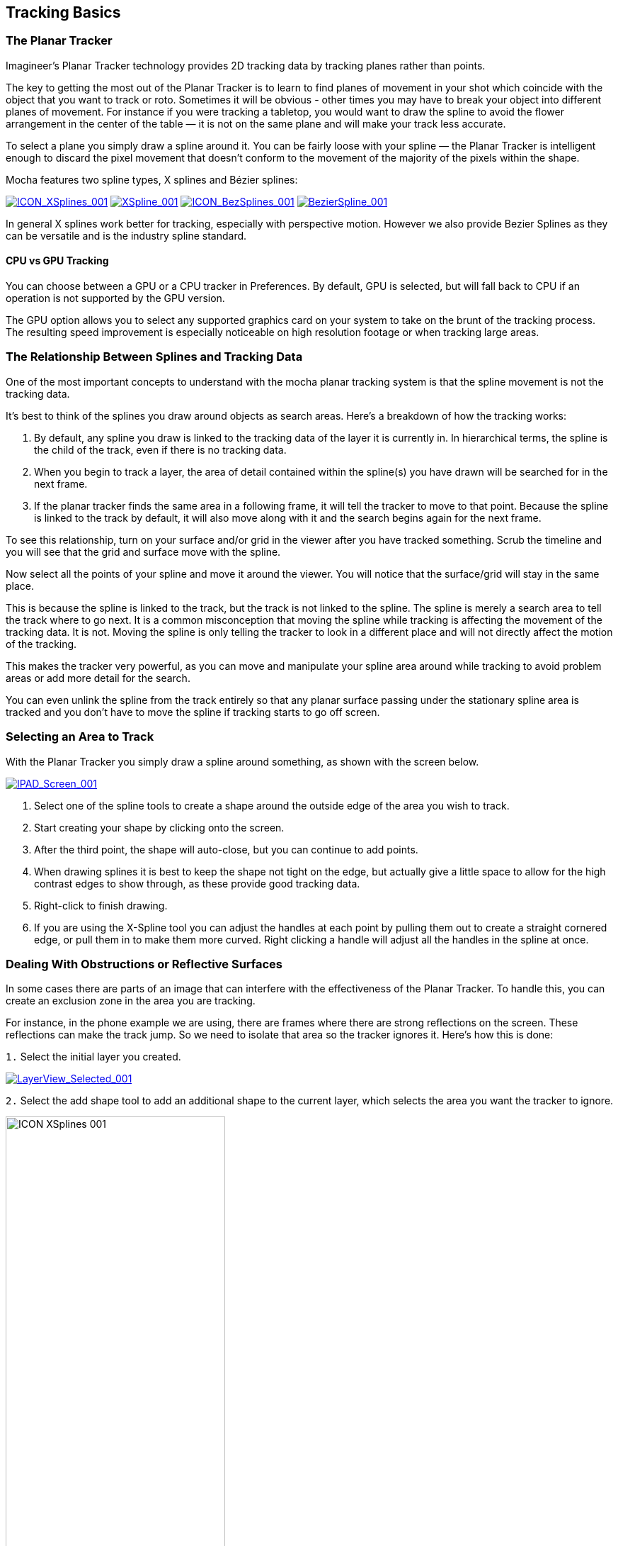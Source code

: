 
== Tracking Basics



=== The Planar Tracker

Imagineer's Planar Tracker technology provides 2D tracking data by tracking planes rather than points.

The key to getting the most out of the Planar Tracker is to learn to find planes of movement in your shot which coincide with the object that you want to track or roto. Sometimes it will be obvious - other times you may have to break your object into different planes of movement. For instance if you were tracking a tabletop, you would want to draw the spline to avoid the flower arrangement in the center of the table — it is not on the same plane and will make your track less accurate.

To select a plane you simply draw a spline around it. You can be fairly loose with your spline — the Planar Tracker is intelligent enough to discard the pixel movement that doesn't conform to the movement of the majority of the pixels within the shape.

Mocha features two spline types, X splines and Bézier splines:

image://borisfx-com-res.cloudinary.com/image/upload/v1531783954/documentation/mocha/images/5.0.0/ICON_XSplines_001.jpg["ICON_XSplines_001",link="//borisfx-com-res.cloudinary.com/image/upload/v1531783954/documentation/mocha/images/5.0.0/ICON_XSplines_001.jpg"] image://borisfx-com-res.cloudinary.com/image/upload/v1531783954/documentation/mocha/images/5.0.0/XSpline_001.jpg["XSpline_001",link="//borisfx-com-res.cloudinary.com/image/upload/v1531783954/documentation/mocha/images/5.0.0/XSpline_001.jpg"]
image://borisfx-com-res.cloudinary.com/image/upload/v1531783954/documentation/mocha/images/5.0.0/ICON_BezSplines_001.jpg["ICON_BezSplines_001",link="//borisfx-com-res.cloudinary.com/image/upload/v1531783954/documentation/mocha/images/5.0.0/ICON_BezSplines_001.jpg"] image://borisfx-com-res.cloudinary.com/image/upload/v1531783954/documentation/mocha/images/5.0.0/BezierSpline_001.jpg["BezierSpline_001",link="//borisfx-com-res.cloudinary.com/image/upload/v1531783954/documentation/mocha/images/5.0.0/BezierSpline_001.jpg"]

In general X splines work better for tracking, especially with perspective motion. However we also provide Bezier Splines as they can be versatile and is the industry spline standard.

==== CPU vs GPU Tracking

You can choose between a GPU or a CPU tracker in Preferences. By default, GPU is selected, but will fall back to CPU if an operation is not supported by the GPU version.

The GPU option allows you to select any supported graphics card on your system to take on the brunt of the tracking process. The resulting speed improvement is especially noticeable on high resolution footage or when tracking large areas.


=== The Relationship Between Splines and Tracking Data

One of the most important concepts to understand with the mocha planar tracking system is that the spline movement is not the tracking data.

It's best to think of the splines you draw around objects as search areas.  Here's a breakdown of how the tracking works:

. By default, any spline you draw is linked to the tracking data of the layer it is currently in. In hierarchical terms, the spline is the child of the track, even if there is no tracking data.
. When you begin to track a layer, the area of detail contained within the spline(s) you have drawn will be searched for in the next frame.
. If the planar tracker finds the same area in a following frame, it will tell the tracker  to move to that point.  Because the spline is linked to the track by default, it will also move along with it and the search begins again for the next frame.

To see this relationship, turn on your surface and/or grid in the viewer after you have tracked something. Scrub the timeline and you will see that the grid and surface move with the spline.

Now select all the points of your spline and move it around the viewer.   You will notice that the surface/grid will stay in the same place.

This is because the spline is linked to the track, but the track is not linked to the spline.  The spline is merely a search area to tell the track where to go next.  It is a common misconception that moving the spline while tracking is affecting the movement of the tracking data.  It is not.  Moving the spline is only telling the tracker to look in a different place and will not directly affect the motion of the tracking.

This makes the tracker very powerful, as you can move and manipulate your spline area around while tracking to avoid problem areas or add more detail for the search.

You can even unlink the spline from the track entirely so that any planar surface passing under the stationary spline area is tracked and you don't have to move the spline if tracking starts to go off screen.


=== Selecting an Area to Track

With the Planar Tracker you simply draw a spline around something, as shown with the screen below.


image:://borisfx-com-res.cloudinary.com/image/upload/v1531783954/documentation/mocha/images/5.0.0/IPAD_Screen_001.jpg["IPAD_Screen_001",link="//borisfx-com-res.cloudinary.com/image/upload/v1531783954/documentation/mocha/images/5.0.0/IPAD_Screen_001.jpg"]

. Select one of the spline tools to create a shape around the outside edge of the area you wish to track.
. Start creating your shape by clicking onto the screen.
. After the third point, the shape will auto-close, but you can continue to add points.
. When drawing splines it is best to keep the shape not tight on the edge, but actually give a little space to allow for the high contrast edges to show through, as these provide good tracking data.
. Right-click to finish drawing.
. If you are using the X-Spline tool you can adjust the handles at each point by pulling them out to create a straight cornered edge, or pull them in to make them more curved.  Right clicking a handle will adjust all the handles in the spline at once.

=== Dealing With Obstructions or Reflective Surfaces

In some cases there are parts of an image that can interfere with the effectiveness of the Planar Tracker. To handle this, you can create an exclusion zone in the area you are tracking.

For instance, in the phone example we are using, there are frames where there are strong reflections on the screen. These reflections can make the track jump. So we need to isolate that area so the tracker ignores it.  Here's how this is done:


`1.` Select the initial layer you created.

image:://borisfx-com-res.cloudinary.com/image/upload/v1531783954/documentation/mocha/images/5.0.0/LayerView_Selected_001.jpg["LayerView_Selected_001",link="//borisfx-com-res.cloudinary.com/image/upload/v1531783954/documentation/mocha/images/5.0.0/LayerView_Selected_001.jpg"]

`2.` Select the add shape tool to add an additional shape to the current layer, which selects the area you want the tracker to ignore.

image://borisfx-com-res.cloudinary.com/image/upload/v1531783954/documentation/mocha/images/5.0.0/ICON_XSplines_001.jpg[width="60%"]

`3.` Draw this second shape inside the original shape. Note that both splines have the same color, which is an indication that they belong to the same layer. Also you will notice in the Layer Controls panel that you only have a single layer.

image://borisfx-com-res.cloudinary.com/image/upload/v1531783954/documentation/mocha/images/5.0.0/IPAD_Screen_002.jpg["IPAD_Screen_002",link="//borisfx-com-res.cloudinary.com/image/upload/v1531783954/documentation/mocha/images/5.0.0/IPAD_Screen_002.jpg"]

`4.` By turning on the Mattes button under View Controls you can see the area that will be tracked.

image:://borisfx-com-res.cloudinary.com/image/upload/v1531783954/documentation/mocha/images/5.0.0/IPAD_Screen_003.jpg["IPAD_Screen_003",link="//borisfx-com-res.cloudinary.com/image/upload/v1531783954/documentation/mocha/images/5.0.0/IPAD_Screen_003.jpg"]


=== Tracking Parameters

Various tracking parameters can be accessed by selecting the Track tab. On the left hand side of the Track tab, you will see two sections: Motion and Search Area.

image:://borisfx-com-res.cloudinary.com/image/upload/v1531783954/documentation/mocha/images/5.0.0/TrackOptions_001.jpg["TrackOptions_001",link="//borisfx-com-res.cloudinary.com/image/upload/v1531783954/documentation/mocha/images/5.0.0/TrackOptions_001.jpg"]


Understanding the parameters section of the Track tab is vitally important for obtaining good tracks.  Here we provide a breakdown of each parameter and how to use it effectively.


*Input Clip*

This is the clip you are going to track.  By default it is the one currently in the viewer.


*Input Channel*

When tracking, mocha looks at contrast for detail.  The input channel determines where to look for that contrast.
. Luminance looks for contrast in the light and dark of the image
. Auto Channel looks for contrast in one of the color channels.

By default, Luminance does a good job.  If you have low-luminance footage or you are not getting a good track, try Auto Channel.



*Min % Pixels Used*

One of the most important parameters to look at for tracking.

By default, the minimum percentage of pixels used is dynamic.  When you draw a shape, mocha tries to determine the optimal amount of pixels to look for in order to speed up tracking.  If you draw a very large shape, the percentage will be low.  If you draw a small shape, the percentage will be high.

In many cases, the cause of a drifting or slipping track is a low percentage of pixels.  If you want a more solid and accurate track, try setting the Min % Pixels Used value to a higher amount.  Keep in mind however that a larger percentage of pixels can mean a slower track.


*Smoothing Level*

This value blurs the input clip before it is tracked.  This can be useful when there is a lot of severe noise in the clip.  It is left at zero by default.


*Motion*

These parameters control what motion you are looking for when you track:

* Translation: The position of the object
* Scale: Whether the object gets larger or smaller
* Rotation: The angle of rotation of the object
* Shear: How the object is skewing  relative to the camera
* Perspective: How the object is moving in perspective relative to the camera

image:://borisfx-com-res.cloudinary.com/image/upload/v1531783954/documentation/mocha/images/5.0.0/TrackMotion_001.jpg["TrackMotion_001",link="//borisfx-com-res.cloudinary.com/image/upload/v1531783954/documentation/mocha/images/5.0.0/TrackMotion_001.jpg"]

The main difference between shear and perspective is the relative motion.  Shear is defined as the object warping in only two corners, whereas perspective is most often needed where the object is rotating away from the viewer significantly in space.

As an example, if someone is walking towards you, their torso would be showing shear as it rotates slightly back and forth from your point of view.

The front of a truck turning a corner in front of you would be showing significant perspective change.

* Large Motion: This is the default.  It searches for motion and optimizes the track as it goes.  Small Motion is also applied when you choose Large Motion.
* Small Motion: This only optimizes.  You would use Small Motion if there were very subtle changes in the movement of the object you are tracking.
* Manual Tracking: This is only necessary to use when the object you are tracking is completely obscured or becomes untrackable.  Usually used when you need to make some adjustments to complete the rest of the automated tracking successfully.


*Search Area*

This defines ranges for the tracker to search within

* Horizontal/Vertical: The distance of pixels in the footage to search for the next object position.  This is set to Auto by default.
* Angle: If you have a fast rotating object, like a wheel, you can set an angle of rotation to help the tracker to lock onto the detail correctly. The tracker will handle a small amount of rotation, less than 10º per frame, with Angle set to zero.
* Zoom: If you have a fast zoom, you can add a percentage value here to help the tracker. Again, the tracker will still handle a small amount of zoom with this set to zero.


=== Tracking the Spline

Before performing the actual track,  adjust the settings depending on the movement in the clip.

Track the plane selected by pressing the Track Forwards button on the right- hand side of the transport controls section.

image:://borisfx-com-res.cloudinary.com/image/upload/v1531783954/documentation/mocha/images/5.0.0/ICON_TrackPlaybar_001.jpg["ICON_TrackPlaybar_001",link="//borisfx-com-res.cloudinary.com/image/upload/v1531783954/documentation/mocha/images/5.0.0/ICON_TrackPlaybar_001.jpg"]

Stop the track and adjust the shape if it doesn't seem to be tracking properly. You may keyframe the spline shape so that it tracks only the planar region of a shape by adjusting the shape and hitting Add Key in the keyframe controls menu. Keep in mind that no initial keyframe is set until you first hit Add Key or move a point with Auto-Key turned on.

=== Checking Your Track

The spline should be tracked in addition to the clip being cached to RAM. You can play it back and get an idea as to how the track went. Feel free to change the playback mode in the transport controls to loop or ping-pong your track.

Another trick you can do to check your track is hit the Stabilize button in the View Controls.

image:://borisfx-com-res.cloudinary.com/image/upload/v1531783954/documentation/mocha/images/5.0.0/ICON_Stabilize_001.jpg["ICON_Stabilize_001",link="//borisfx-com-res.cloudinary.com/image/upload/v1531783954/documentation/mocha/images/5.0.0/ICON_Stabilize_001.jpg"]

Turning on Stabilize will lock the tracked item in place, moving the image to compensate. In the track module, stabilize view is a preview mode to check your track. Actual stabilization output is handled by the Stabilize Module, explained in the Stabilize Overview chapter.

You can check the accuracy of your planar track by turning on the Surface and Grid overlay in the View Control panel. Drag the corners of the Surface overlay (the dark blue rectangle) to match the perspective of your tracked plane. If you play the clip, you should see the surface or grid line up perfectly with the plane you tracked.


IMPORTANT: *The Surface and Grid have no keyframes; they are simply guides that let you check the accuracy of your track. Note that the position of the Surface WILL affect the exported tracking data, so you MUST position the corners of the Surface before exporting tracking data.*

Next click on the Surface button under View Controls.

When you turn on the surface you will see the blue box that represents the 4 points of the corner-pin. Right now you will see that it is not lined up with the screen.

image:://borisfx-com-res.cloudinary.com/image/upload/v1531783954/documentation/mocha/images/5.0.0/IPAD_Screen_004.jpg["IPAD_Screen_004",link="//borisfx-com-res.cloudinary.com/image/upload/v1531783954/documentation/mocha/images/5.0.0/IPAD_Screen_004.jpg"]

By selecting each corner one at a time you can adjust the surface area to cover the area of the screen.

image:://borisfx-com-res.cloudinary.com/image/upload/v1531783954/documentation/mocha/images/5.0.0/IPAD_Screen_005.jpg["IPAD_Screen_005",link="//borisfx-com-res.cloudinary.com/image/upload/v1531783954/documentation/mocha/images/5.0.0/IPAD_Screen_005.jpg"]

The Grid overlay should line up with the plane you're tracking and move with it as you cycle through the clip. You can change the density of the grid by adjusting the X and Y grid values in View | Viewer Preferences:

image:://borisfx-com-res.cloudinary.com/image/upload/v1531783954/documentation/mocha/images/5.0.0/GRIDDividers_001.jpg["GRIDDividers_001",link="//borisfx-com-res.cloudinary.com/image/upload/v1531783954/documentation/mocha/images/5.0.0/GRIDDividers_001.jpg"]

The grid overlay can give you a quick representation of the accuracy of the track.

image:://borisfx-com-res.cloudinary.com/image/upload/v1531783954/documentation/mocha/images/5.0.0/IPAD_Screen_006.jpg["IPAD_Screen_006",link="//borisfx-com-res.cloudinary.com/image/upload/v1531783954/documentation/mocha/images/5.0.0/IPAD_Screen_006.jpg"]

The Trace feature allows you to see the position of the planar corners over time. Skip allows you to work with only every nth frame, useful on particularly long roto shots where the movement is predictable.

image:://borisfx-com-res.cloudinary.com/image/upload/v1531783954/documentation/mocha/images/5.0.0/IPAD_Screen_007.jpg["IPAD_Screen_010",link="//borisfx-com-res.cloudinary.com/image/upload/v1531783954/documentation/mocha/images/5.0.0/IPAD_Screen_007.jpg"]


IMPORTANT: *When you track a layer, the mattes of any active layers above the layer itself are subtracted from the matte of the layer and hence influence the area being tracked. To keep your tracking predictable, it is recommended that you keep your tracking layers on the top of the stack unless you specifically wish to use other layers to subtract from the tracking area of layers beneath it.*

To monitor what the tracker "sees" as a tracking area, select the Track Matte button in the view control.

=== Importing Mattes

There may be instances where you have already created mattes for one or more objects in the shot, for example using a keyer or another roto tool that would help you isolate areas to track. You can import such mattes by creating a new layer and then using the Matte Clip setting under Layer Properties to assign it to the layer.


=== Stereo Tracking

NOTE: Please note that stereo features are only available in mocha Pro.

Tracking in Stereo is very similar to tracking in Mono. In fact we've designed it specifically to be as transparent as possible to those used to the standard Mono workflow.

.To track a stereo clip automatically:
. Select your hero view (By default this is the Left view)
. Draw your shape as you would normally in mono mode (See mocha User Guide for an introduction to mono mocha tracking techniques)
. Press the "Operate in all views" button on the right side of the tracking buttons.  It will turn orange.
. Select your tracking parameters as normal
. Track forwards (and/or backwards if required).

image:://borisfx-com-res.cloudinary.com/image/upload/v1531783954/documentation/mocha/images/5.0.0/4.0.0_Operate_All_Views.png["Operate on All Views",width=320,link="//borisfx-com-res.cloudinary.com/image/upload/v1531783954/documentation/mocha/images/5.0.0/4.0.0_Operate_All_Views.png"]

If you now switch between Left and Right views you will see the Right view has automatically been tracked and offset from the Left view.

If you would prefer to only track and work with the Hero view initially then offset your data manually, you can also do this using the Stereo Offset tab in Track.

.To track and manually offset a view:
. Select your hero view (By default this is the Left view)
. Draw your shape as you would normally in mono mode (See mocha User Guide for an introduction to mono mocha tracking techniques)
. Make sure the "Track in all views" button on the right side of the tracking buttons is switched off.
. Select your tracking parameters as normal
. Track forwards (and/or backwards if required).

This will only track the current view you are on.  If you switch to the other view you will see the layer still moves with the track, but is not offset like when you do an all-views track.

You can then use the Stereo Offset parameters in the Track module to offset your view.

image:://borisfx-com-res.cloudinary.com/image/upload/v1531783954/documentation/mocha/images/5.0.0/4.0.0_Stereo_Offset.png["Stereo Offset",width=320,link="//borisfx-com-res.cloudinary.com/image/upload/v1531783954/documentation/mocha/images/5.0.0/4.0.0_Stereo_Offset.png"]

If you decide later that you want to track the non-hero view, you can do so by selecting the non-tracked view then track as normal.

You have the following options in the Stereo Offset tab (see above) when tracking another view based on the hero view:

* *Track from other views:* This will reference the existing track to help track and correctly offset the current view.
* *Track this view:* This will reference the current view to get the tracking information.

Note that by default these are both selected to give best results.  If you only use *Track this view* and not *Track from other views*, the current view will be tracked independently of the hero view and will not offset.

You can also open existing mono projects that have additional views and track them without having to manually offset.  Just set the mono project to Multiview in the Project Settings and add the additional footage streams to the clip.



=== Tips for Tracking


*Scrub your timeline*

When starting a new project, go through your footage a few times to see what your best options are for tracking. You will save yourself a lot of time by making note of obstructions and possible problem areas in advance.



*Use edges*

When tracking surfaces you will usually get a much better track if you include the edges and not just the interior of an object.  This is because mocha can define the difference between the background and the foreground and lock on better.

For example, if you are tracking a greenscreen, it is better to draw your shape around the entire screen rather than just the internal tracking markers.  In some cases this means you can avoid tracking markers altogether and save time on cleanup later.



*When in doubt, ramp up your pixels*

You can quite often get a great result with default settings, but if you're getting a lot of drift, try setting the Min % Pixels Used value higher.  The processing can be slower, but you will usually get a much more solid track.



*Draw more shapes*

Remember you are not limited to one shape in a layer.  Use a combination of shapes to add further areas or cut holes in existing areas to maximize your search.  If necessary, make an additional layer to track and mask out foreground obstructions before tracking the object you need.



*Use the grid while tracking*

It's common to use the surface and the grid to line up your corners after you track, but it can be much more advantageous to set up your surface before you track and leave the grid on to watch for any subtle drift while you are tracking.  This way you can stop your track early to fix any issues and spend less time trying to find them later.



*Track from the largest, clearest point*

In order for mocha to keep the best possible track, it is usually best to scrub through the timeline and find the largest and clearest area to begin tracking from, draw your shape there, then use backwards and forward tracking from that point.

For example, if you have a shot of sign coming toward you down a freeway, it is usually better to start at the end of the clip where the sign is largest, draw your shape and track backwards, rather than start from the beginning of the clip.



*A planar surface does not necessarily have to be flat*

We have a Planar Tracker which specifically tracks planes of motion, but this is not limited to tables, walls and other flat objects.

Distant background is considered flat by the camera where there is no parallax.  Faces can be tracked very successfully around the eyes and bridge of the nose.  Rocky ground, rumpled cushions, clumps of bushes, human torsos and curved car bodies are all good candidates.  The key is low parallax or no obvious moving depth.

When in doubt, try quickly tracking an area to see if it will work, as you can quite often trick the planar tracker into thinking something is planar.



*In the end, there is no magic bullet*

Mocha is a very flexible tracker and will save a lot of time, but you will eventually run into a piece of footage that just will not track. Large or continuous obstructions, extreme blur, low contrast details and sudden flashes can all cause drift or untrackable situations.

If something just isn't tracking no matter what you try, consider using mocha to track as much as possible then move to manual work.  You can often get a lot more done fixing shots by hand or using AdjustTrack in mocha rather than trying to tweak your shapes and parameters over and over again to get everything done automatically.
